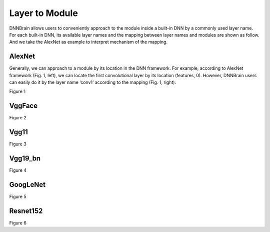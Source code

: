 Layer to Module
===============

DNNBrain allows users to conveniently approach to the module inside a
built-in DNN by a commonly used layer name. For each built-in DNN, its
available layer names and the mapping between layer names and modules
are shown as follow. And we take the AlexNet as example to interpret
mechanism of the mapping.

AlexNet
-------

Generally, we can approach to a module by its location in the DNN
framework. For example, according to AlexNet framework (Fig. 1, left),
we can locate the first convolutional layer by its location (features,
0). However, DNNBrain users can easily do it by the layer name ‘conv1’
according to the mapping (Fig. 1, right).

.. raw:: html

   <center>
   
|AlexNet_framework|
|AlexNet_mapping|

Figure 1

.. raw:: html

   </center>

VggFace
-------

.. raw:: html

   <center>

|VggFace_framework|
|VggFace_mapping|

Figure 2

.. raw:: html

   </center>

Vgg11
-----

.. raw:: html

   <center>

|Vgg11_framework|
|Vgg11_mapping|

Figure 3

.. raw:: html

   </center>

Vgg19_bn
--------

.. raw:: html

   <center>

|Vgg19_bn_framework|
|Vgg19_bn_mapping|

Figure 4

.. raw:: html

   </center>

GoogLeNet
---------

.. raw:: html

   <center>

|GoogLeNet_mapping|

Figure 5

.. raw:: html

   </center>

Resnet152
---------

.. raw:: html

   <center>

|resnet152_mapping|

Figure 6

.. raw:: html

   </center>


.. |AlexNet_framework| image:: ../img/layer2module/alexnet_framework.png
   :width: 64%
.. |AlexNet_mapping| image:: ../img/layer2module/alexnet_mapping.png
   :width: 35%

.. |VggFace_framework| image:: ../img/layer2module/vggface_framework.png
   :width: 64%
.. |VggFace_mapping| image:: ../img/layer2module/vggface_mapping.png
   :width: 35%

.. |Vgg11_framework| image:: ../img/layer2module/vgg11_framework.png
   :width: 64%
.. |Vgg11_mapping| image:: ../img/layer2module/vgg11_mapping.png
   :width: 35%

.. |Vgg19_bn_framework| image:: ../img/layer2module/vgg19_bn_framework.png
   :width: 64%
.. |Vgg19_bn_mapping| image:: ../img/layer2module/vgg19_bn_mapping.png
   :width: 35%

.. |GoogLeNet_mapping| image:: ../img/layer2module/GoogLeNet_mapping.png

.. |resnet152_mapping| image:: ../img/layer2module/resnet152_mapping.png
